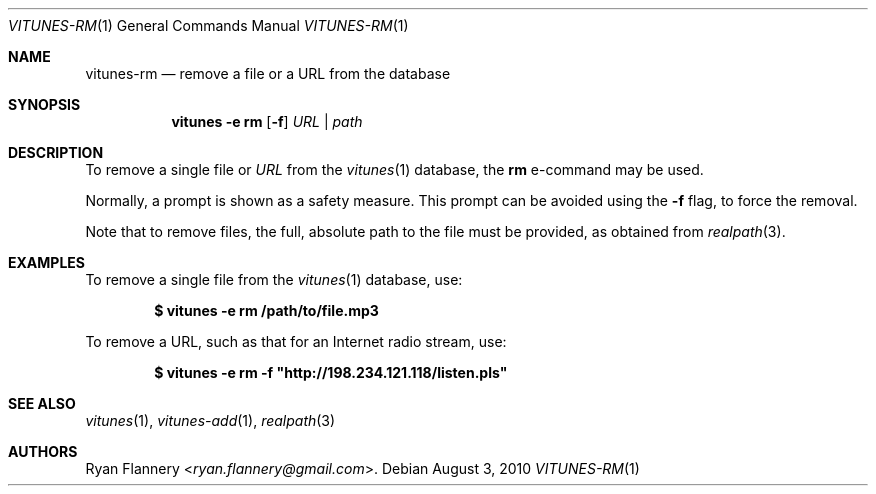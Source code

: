 .\" Copyright (c) 2012 Ryan Flannery <ryan.flannery@gmail.com>
.\"
.\" Permission to use, copy, modify, and distribute this software for any
.\" purpose with or without fee is hereby granted, provided that the above
.\" copyright notice and this permission notice appear in all copies.
.\"
.\" THE SOFTWARE IS PROVIDED "AS IS" AND THE AUTHOR DISCLAIMS ALL WARRANTIES
.\" WITH REGARD TO THIS SOFTWARE INCLUDING ALL IMPLIED WARRANTIES OF
.\" MERCHANTABILITY AND FITNESS. IN NO EVENT SHALL THE AUTHOR BE LIABLE FOR
.\" ANY SPECIAL, DIRECT, INDIRECT, OR CONSEQUENTIAL DAMAGES OR ANY DAMAGES
.\" WHATSOEVER RESULTING FROM LOSS OF USE, DATA OR PROFITS, WHETHER IN AN
.\" ACTION OF CONTRACT, NEGLIGENCE OR OTHER TORTIOUS ACTION, ARISING OUT OF
.\" OR IN CONNECTION WITH THE USE OR PERFORMANCE OF THIS SOFTWARE.
.\"
.Dd $Mdocdate: August 3 2010 $
.Dt VITUNES-RM 1
.Os
.Sh NAME
.Nm vitunes-rm
.Nd remove a file or a URL from the database
.Sh SYNOPSIS
.Nm vitunes -e rm
.Bk -words
.Op Fl f
.Ar URL | path
.Ek
.Sh DESCRIPTION
To remove a single file
or
.Ar URL
from the
.Xr vitunes 1
database, the
.Ic rm
e-command may be used.
.Pp
Normally, a prompt is shown as a safety measure.
This prompt can be avoided using the
.Fl f
flag, to force the removal.
.Pp
Note that to remove files, the full, absolute path to the file must be
provided, as obtained from
.Xr realpath 3 .
.Sh EXAMPLES
To remove a single file from the
.Xr vitunes 1
database, use:
.Pp
.Dl $ vitunes -e rm /path/to/file.mp3
.Pp
To remove a URL, such as that for an Internet radio stream, use:
.Pp
.Dl $ vitunes -e rm -f \&"http://198.234.121.118/listen.pls"
.Sh SEE ALSO
.Xr vitunes 1 ,
.Xr vitunes-add 1 ,
.Xr realpath 3
.Sh AUTHORS
.An Ryan Flannery Aq Mt ryan.flannery@gmail.com .
